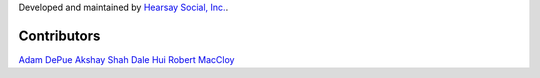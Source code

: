 Developed and maintained by `Hearsay Social, Inc.
<http://hearsaysocial.com>`_.

Contributors
============
`Adam DePue <http://github.com/adepue>`_
`Akshay Shah <http://github.com/akshayjshah>`_
`Dale Hui <http://github.com/dhui>`_
`Robert MacCloy <http://github.com/rbm>`_
